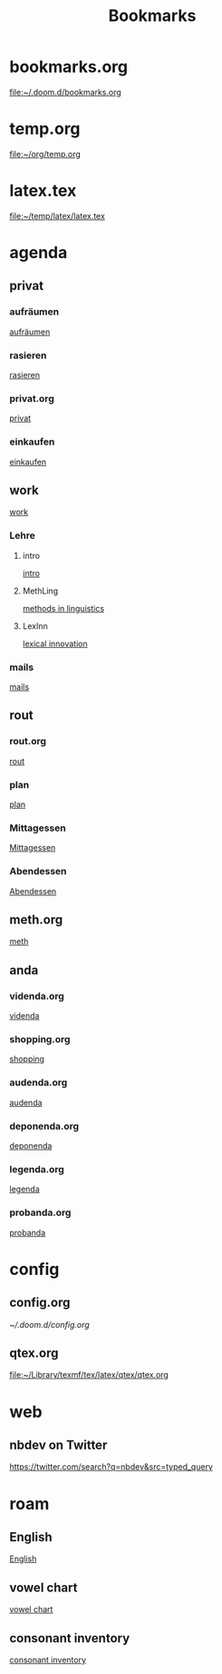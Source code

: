 #+title: Bookmarks

* bookmarks.org
[[file:~/.doom.d/bookmarks.org]]
* temp.org
[[file:~/org/temp.org]]
* latex.tex
[[file:~/temp/latex/latex.tex]]
* agenda
** privat
*** aufräumen
[[id:21bc1aac-39a1-40eb-a236-1c32a7d635a0][aufräumen]]
*** rasieren
[[id:2dfd4185-5cdd-4977-a215-0b4b54805b5c][rasieren]]
*** privat.org
[[id:bf255616-b2af-41ff-82a9-593a813aac71][privat]]
*** einkaufen
[[id:8b9f852a-e346-4035-83e6-4a3ce9e7ae1d][einkaufen]]
** work
[[id:922dbc08-3d7f-4ff6-bc88-3b298bcb6acc][work]]
*** Lehre
**** intro
[[id:23ee7d29-5051-4a1c-9e37-b637adb7c9dc][intro]]
**** MethLing
[[id:b42025ca-c5ca-40ae-b121-f764734136c8][methods in linguistics]]
**** LexInn
[[id:777de55e-3e04-4645-b1e9-39e9bb72293b][lexical innovation]]
*** mails
[[id:fb28a674-8396-4e5b-9683-971c22d846ed][mails]]
** rout
*** rout.org
[[id:1dec718e-b353-49b7-bcbe-f5c475898651][rout]]
*** plan
[[id:org-hs-id-custom:bda794e8-9d6a-48aa-b5cd-cd123c181517][plan]]
*** Mittagessen
[[id:6ce4a49b-4d22-478e-b7bd-ed1fdef152cc][Mittagessen]]
*** Abendessen
[[id:3310d2d4-6e25-4537-a13c-959675e22f73][Abendessen]]
** meth.org
[[id:d7a54bb3-0ee1-42e2-b51f-36ab7b0bb84b][meth]]
** anda
*** videnda.org
[[id:e1961799-306b-48b9-8c49-58f628836021][videnda]]
*** shopping.org
[[id:8f308ece-d641-4116-ae0d-a44b39ba48cf][shopping]]
*** audenda.org
[[id:2deb03a3-a4dc-41a5-a71e-46790906ae03][audenda]]
*** deponenda.org
[[id:a50851b1-b247-40e6-a7a4-36262d879d4e][deponenda]]
*** legenda.org
[[id:4c96b14c-0433-4d90-b1a4-6c6035e8b907][legenda]]
*** probanda.org
[[id:452b9d6a-3028-40eb-9415-86e8afdfdee9][probanda]]
* config
** config.org
[[~/.doom.d/config.org]]
** qtex.org
[[file:~/Library/texmf/tex/latex/qtex/qtex.org]]
* web
** nbdev on Twitter
https://twitter.com/search?q=nbdev&src=typed_query
* roam
** English
[[id:7507c78b-a09c-499b-80e1-17dfff5e46fa][English]]
** vowel chart
[[id:25003349-5c57-4744-8d1d-b4e3bfe555d0][vowel chart]]
** consonant inventory
[[id:cd64283c-0f2d-48bf-8764-486dd7c964b5][consonant inventory]]
